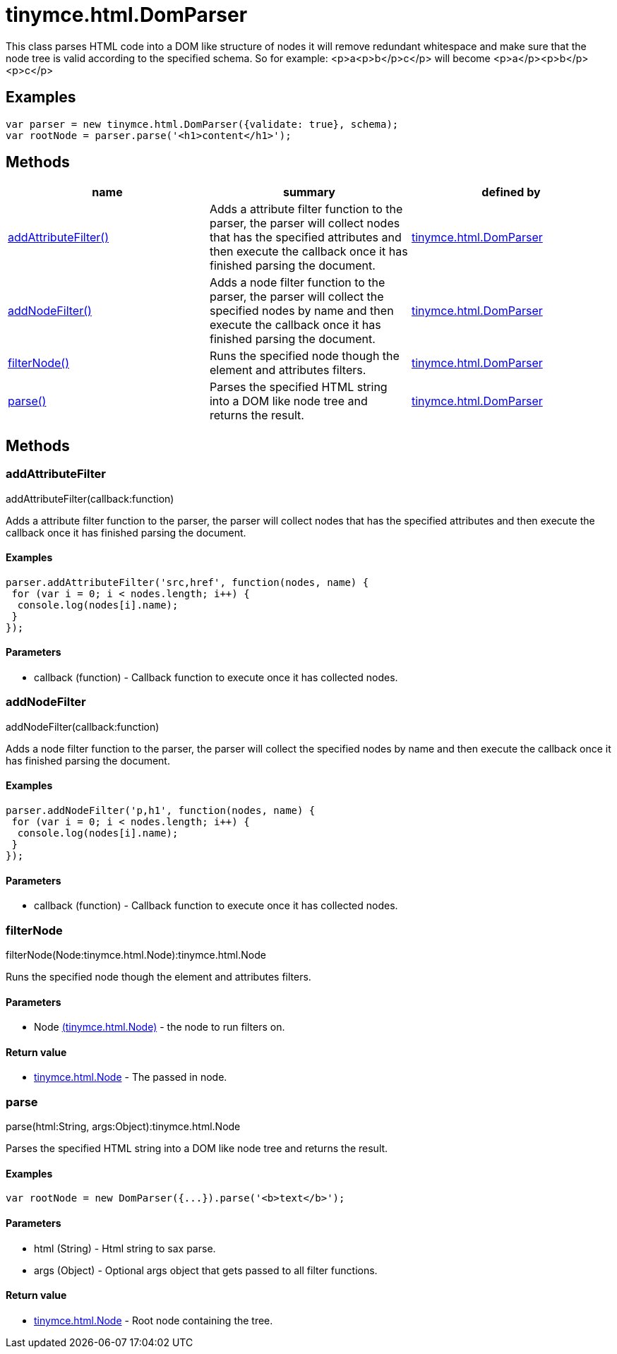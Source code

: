 = tinymce.html.DomParser

This class parses HTML code into a DOM like structure of nodes it will remove redundant whitespace and make sure that the node tree is valid according to the specified schema. So for example: <p>a<p>b</p>c</p> will become <p>a</p><p>b</p><p>c</p>

[[examples]]
== Examples

[source,prettyprint]
----
var parser = new tinymce.html.DomParser({validate: true}, schema);
var rootNode = parser.parse('<h1>content</h1>');
----

[[methods]]
== Methods

[cols=",,",options="header",]
|===
|name |summary |defined by
|link:#addattributefilter[addAttributeFilter()] |Adds a attribute filter function to the parser, the parser will collect nodes that has the specified attributes and then execute the callback once it has finished parsing the document. |link:/docs-4x/api/tinymce.html/tinymce.html.domparser[tinymce.html.DomParser]
|link:#addnodefilter[addNodeFilter()] |Adds a node filter function to the parser, the parser will collect the specified nodes by name and then execute the callback once it has finished parsing the document. |link:/docs-4x/api/tinymce.html/tinymce.html.domparser[tinymce.html.DomParser]
|link:#filternode[filterNode()] |Runs the specified node though the element and attributes filters. |link:/docs-4x/api/tinymce.html/tinymce.html.domparser[tinymce.html.DomParser]
|link:#parse[parse()] |Parses the specified HTML string into a DOM like node tree and returns the result. |link:/docs-4x/api/tinymce.html/tinymce.html.domparser[tinymce.html.DomParser]
|===

== Methods

[[addattributefilter]]
=== addAttributeFilter

addAttributeFilter(callback:function)

Adds a attribute filter function to the parser, the parser will collect nodes that has the specified attributes and then execute the callback once it has finished parsing the document.

[[examples]]
==== Examples

[source,prettyprint]
----
parser.addAttributeFilter('src,href', function(nodes, name) {
 for (var i = 0; i < nodes.length; i++) {
  console.log(nodes[i].name);
 }
});
----

[[parameters]]
==== Parameters

* [.param-name]#callback# [.param-type]#(function)# - Callback function to execute once it has collected nodes.

[[addnodefilter]]
=== addNodeFilter

addNodeFilter(callback:function)

Adds a node filter function to the parser, the parser will collect the specified nodes by name and then execute the callback once it has finished parsing the document.

==== Examples

[source,prettyprint]
----
parser.addNodeFilter('p,h1', function(nodes, name) {
 for (var i = 0; i < nodes.length; i++) {
  console.log(nodes[i].name);
 }
});
----

==== Parameters

* [.param-name]#callback# [.param-type]#(function)# - Callback function to execute once it has collected nodes.

[[filternode]]
=== filterNode

filterNode(Node:tinymce.html.Node):tinymce.html.Node

Runs the specified node though the element and attributes filters.

==== Parameters

* [.param-name]#Node# link:/docs-4x/api/tinymce.html/tinymce.html.node[[.param-type]#(tinymce.html.Node)#] - the node to run filters on.

[[return-value]]
==== Return value 
anchor:returnvalue[historical anchor]

* link:/docs-4x/api/tinymce.html/tinymce.html.node[[.return-type]#tinymce.html.Node#] - The passed in node.

[[parse]]
=== parse

parse(html:String, args:Object):tinymce.html.Node

Parses the specified HTML string into a DOM like node tree and returns the result.

==== Examples

[source,prettyprint]
----
var rootNode = new DomParser({...}).parse('<b>text</b>');
----

==== Parameters

* [.param-name]#html# [.param-type]#(String)# - Html string to sax parse.
* [.param-name]#args# [.param-type]#(Object)# - Optional args object that gets passed to all filter functions.

==== Return value

* link:/docs-4x/api/tinymce.html/tinymce.html.node[[.return-type]#tinymce.html.Node#] - Root node containing the tree.

